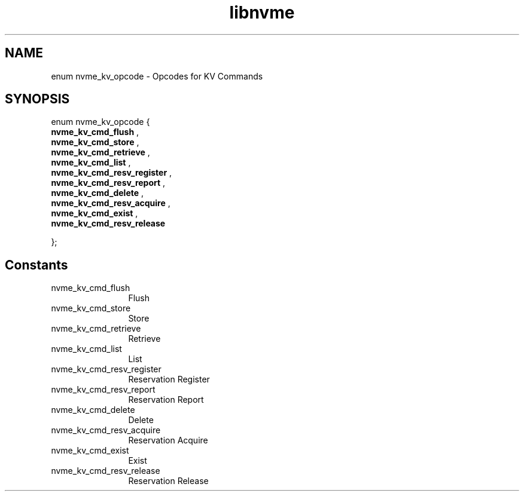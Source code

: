 .TH "libnvme" 9 "enum nvme_kv_opcode" "April 2025" "API Manual" LINUX
.SH NAME
enum nvme_kv_opcode \- Opcodes for KV Commands
.SH SYNOPSIS
enum nvme_kv_opcode {
.br
.BI "    nvme_kv_cmd_flush"
, 
.br
.br
.BI "    nvme_kv_cmd_store"
, 
.br
.br
.BI "    nvme_kv_cmd_retrieve"
, 
.br
.br
.BI "    nvme_kv_cmd_list"
, 
.br
.br
.BI "    nvme_kv_cmd_resv_register"
, 
.br
.br
.BI "    nvme_kv_cmd_resv_report"
, 
.br
.br
.BI "    nvme_kv_cmd_delete"
, 
.br
.br
.BI "    nvme_kv_cmd_resv_acquire"
, 
.br
.br
.BI "    nvme_kv_cmd_exist"
, 
.br
.br
.BI "    nvme_kv_cmd_resv_release"

};
.SH Constants
.IP "nvme_kv_cmd_flush" 12
Flush
.IP "nvme_kv_cmd_store" 12
Store
.IP "nvme_kv_cmd_retrieve" 12
Retrieve
.IP "nvme_kv_cmd_list" 12
List
.IP "nvme_kv_cmd_resv_register" 12
Reservation Register
.IP "nvme_kv_cmd_resv_report" 12
Reservation Report
.IP "nvme_kv_cmd_delete" 12
Delete
.IP "nvme_kv_cmd_resv_acquire" 12
Reservation Acquire
.IP "nvme_kv_cmd_exist" 12
Exist
.IP "nvme_kv_cmd_resv_release" 12
Reservation Release
